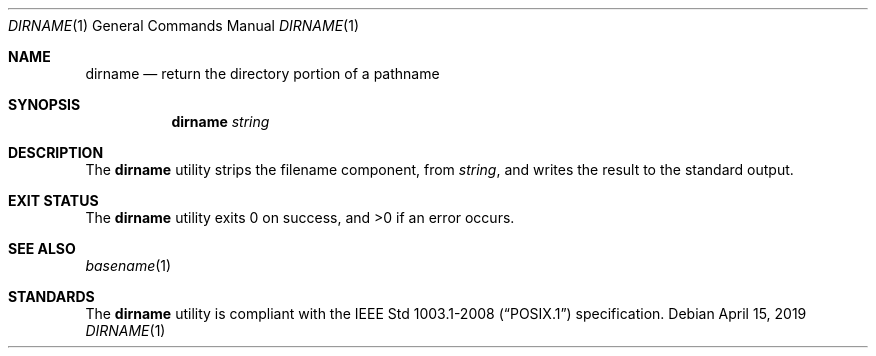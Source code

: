 .Dd April 15, 2019
.Dt DIRNAME 1
.Os
.Sh NAME
.Nm dirname
.Nd return the directory portion of a pathname
.Sh SYNOPSIS
.Nm
.Ar string
.Sh DESCRIPTION
The
.Nm
utility strips the filename component, from
.Ar string ,
and writes the result to the standard output.
.Sh EXIT STATUS
.Ex -std
.Sh SEE ALSO
.Xr basename 1
.Sh STANDARDS
The
.Nm
utility is compliant with the
.St -p1003.1-2008
specification.
